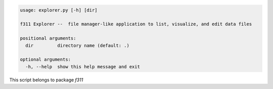 .. code-block:: none

    usage: explorer.py [-h] [dir]
    
    f311 Explorer --  file manager-like application to list, visualize, and edit data files
    
    positional arguments:
      dir         directory name (default: .)
    
    optional arguments:
      -h, --help  show this help message and exit
    

This script belongs to package *f311*
